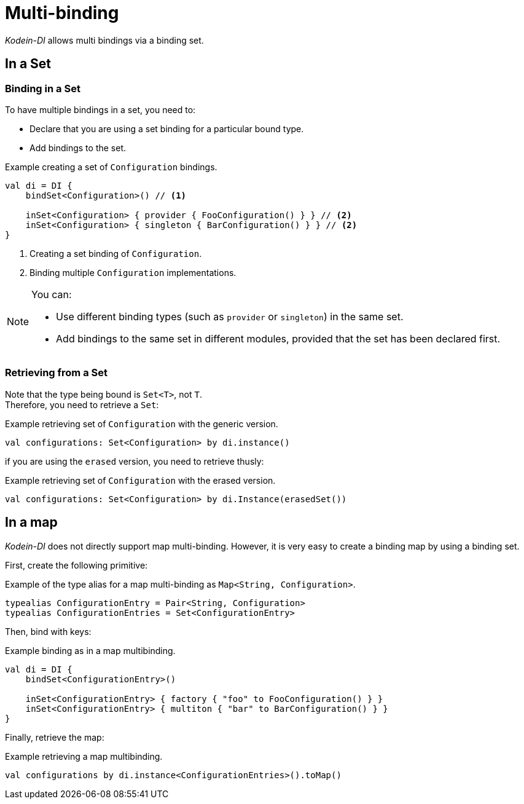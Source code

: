 
= Multi-binding

_Kodein-DI_ allows multi bindings via a binding set.


[[set-bindings]]
== In a Set

=== Binding in a Set

To have multiple bindings in a set, you need to:

* Declare that you are using a set binding for a particular bound type.
* Add bindings to the set.

[source,kotlin]
.Example creating a set of `Configuration` bindings.
----
val di = DI {
    bindSet<Configuration>() // <1>

    inSet<Configuration> { provider { FooConfiguration() } } // <2>
    inSet<Configuration> { singleton { BarConfiguration() } } // <2>
}
----
<1> Creating a set binding of `Configuration`.
<2> Binding multiple `Configuration` implementations.

[NOTE]
====
You can:

* Use different binding types (such as `provider` or `singleton`) in the same set.
* Add bindings to the same set in different modules, provided that the set has been declared first.
====

// TODO to be discussed
//You can also bind multiple bindings with arguments (such as `factory` or `multiton`) in a set *as long as all bindings share the same argument type*.
//
//[source,kotlin]
//.Example creating a set of `Result` bindings.
//----
//val di = DI {
//    bindArgSet<Query, Result>()
//
//    inSet<Result> { factory { q: Query -> Foo.query(q) } }
//    inSet<Result> { multiton { q: Query -> Bar.query(q) } }
//}
//----


=== Retrieving from a Set

Note that the type being bound is `Set<T>`, not `T`. +
Therefore, you need to retrieve a `Set`:

[source,kotlin]
.Example retrieving set of `Configuration` with the generic version.
----
val configurations: Set<Configuration> by di.instance()
----

if you are using the `erased` version, you need to retrieve thusly:

[source,kotlin]
.Example retrieving set of `Configuration` with the erased version.
----
val configurations: Set<Configuration> by di.Instance(erasedSet())
----


== In a map

_Kodein-DI_ does not directly support map multi-binding.
However, it is very easy to create a binding map by using a binding set.

First, create the following primitive:

[source,kotlin]
.Example of the type alias for a map multi-binding as `Map<String, Configuration>`.
----
typealias ConfigurationEntry = Pair<String, Configuration>
typealias ConfigurationEntries = Set<ConfigurationEntry>
----

Then, bind with keys:

[source,kotlin]
.Example binding as in a map multibinding.
----
val di = DI {
    bindSet<ConfigurationEntry>()

    inSet<ConfigurationEntry> { factory { "foo" to FooConfiguration() } }
    inSet<ConfigurationEntry> { multiton { "bar" to BarConfiguration() } }
}
----

Finally, retrieve the map:

[source,kotlin]
.Example retrieving a map multibinding.
----
val configurations by di.instance<ConfigurationEntries>().toMap()
----


